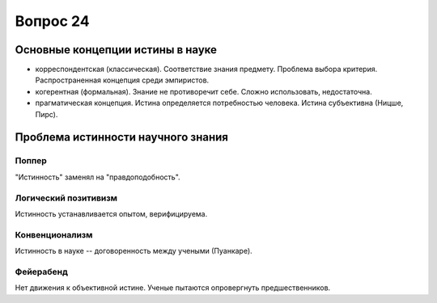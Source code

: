 =========
Вопрос 24
=========

Основные концепции истины в науке
=================================

- корреспондентская (классическая). Соответствие знания предмету. Проблема
  выбора критерия. Распространенная концепция среди эмпиристов.
- когерентная (формальная). Знание не противоречит себе. Сложно использовать,
  недостаточна.
- прагматическая концепция. Истина определяется потребностью человека. Истина
  субъективна (Ницше, Пирс).

Проблема истинности научного знания
===================================

Поппер
------

"Истинность" заменял на "правдоподобность".

Логический позитивизм
---------------------

Истинность устанавливается опытом, верифицируема.

Конвенционализм
---------------

Истинность в науке -- договоренность между учеными (Пуанкаре).

Фейерабенд
----------

Нет движения к объективной истине. Ученые пытаются опровергнуть
предшественников.
